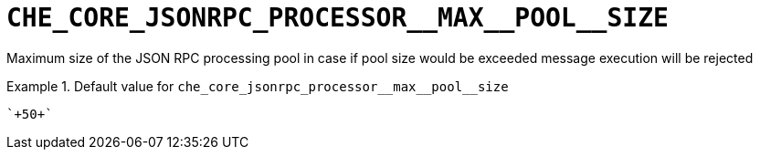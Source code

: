 [id="che_core_jsonrpc_processor__max__pool__size_{context}"]
= `+CHE_CORE_JSONRPC_PROCESSOR__MAX__POOL__SIZE+`

Maximum size of the JSON RPC processing pool in case if pool size would be exceeded message execution will be rejected


.Default value for `+che_core_jsonrpc_processor__max__pool__size+`
====
----
`+50+`
----
====

